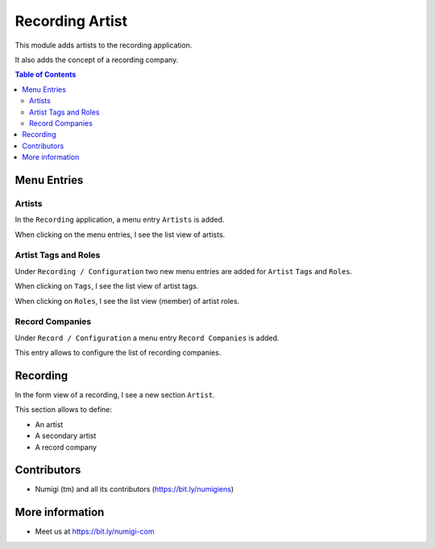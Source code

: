 Recording Artist
================
This module adds artists to the recording application.

It also adds the concept of a recording company.

.. contents:: Table of Contents

Menu Entries
------------

Artists
~~~~~~~
In the ``Recording`` application, a menu entry ``Artists`` is added.

.. image:: static/description/artist_menu.png

When clicking on the menu entries, I see the list view of artists.

.. image:: static/description/artist_list.png

Artist Tags and Roles
~~~~~~~~~~~~~~~~~~~~~
Under ``Recording / Configuration`` two new menu entries are added for ``Artist`` ``Tags`` and ``Roles``.

.. image:: static/description/artist_config_menu.png

When clicking on ``Tags``, I see the list view of artist tags.

.. image:: static/description/artist_tag_list.png

When clicking on ``Roles``, I see the list view (member) of artist roles.

.. image:: static/description/artist_role_list.png

Record Companies
~~~~~~~~~~~~~~~~
Under ``Record / Configuration`` a menu entry ``Record Companies`` is added.

.. image:: static/description/recording_company_menu.png

This entry allows to configure the list of recording companies.

.. image:: static/description/recording_company_list.png

Recording
---------
In the form view of a recording, I see a new section ``Artist``.

This section allows to define:

* An artist
* A secondary artist
* A record company

.. image:: static/description/recording_form_view.png

Contributors
------------
* Numigi (tm) and all its contributors (https://bit.ly/numigiens)

More information
----------------
* Meet us at https://bit.ly/numigi-com
